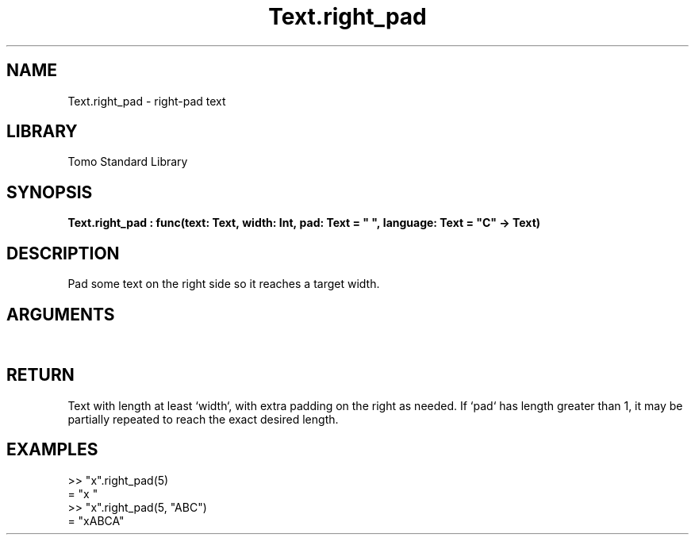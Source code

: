 '\" t
.\" Copyright (c) 2025 Bruce Hill
.\" All rights reserved.
.\"
.TH Text.right_pad 3 2025-04-21T14:54:02.051333 "Tomo man-pages"
.SH NAME
Text.right_pad \- right-pad text
.SH LIBRARY
Tomo Standard Library
.SH SYNOPSIS
.nf
.BI Text.right_pad\ :\ func(text:\ Text,\ width:\ Int,\ pad:\ Text\ =\ "\ ",\ language:\ Text\ =\ "C"\ ->\ Text)
.fi
.SH DESCRIPTION
Pad some text on the right side so it reaches a target width.


.SH ARGUMENTS

.TS
allbox;
lb lb lbx lb
l l l l.
Name	Type	Description	Default
text	Text	The text to pad. 	-
width	Int	The target width. 	-
pad	Text	The padding text. 	"\ "
language	Text	The ISO 639 language code for which character width to use. 	"C"
.TE
.SH RETURN
Text with length at least `width`, with extra padding on the right as needed. If `pad` has length greater than 1, it may be partially repeated to reach the exact desired length.

.SH EXAMPLES
.EX
>> "x".right_pad(5)
= "x    "
>> "x".right_pad(5, "ABC")
= "xABCA"
.EE
